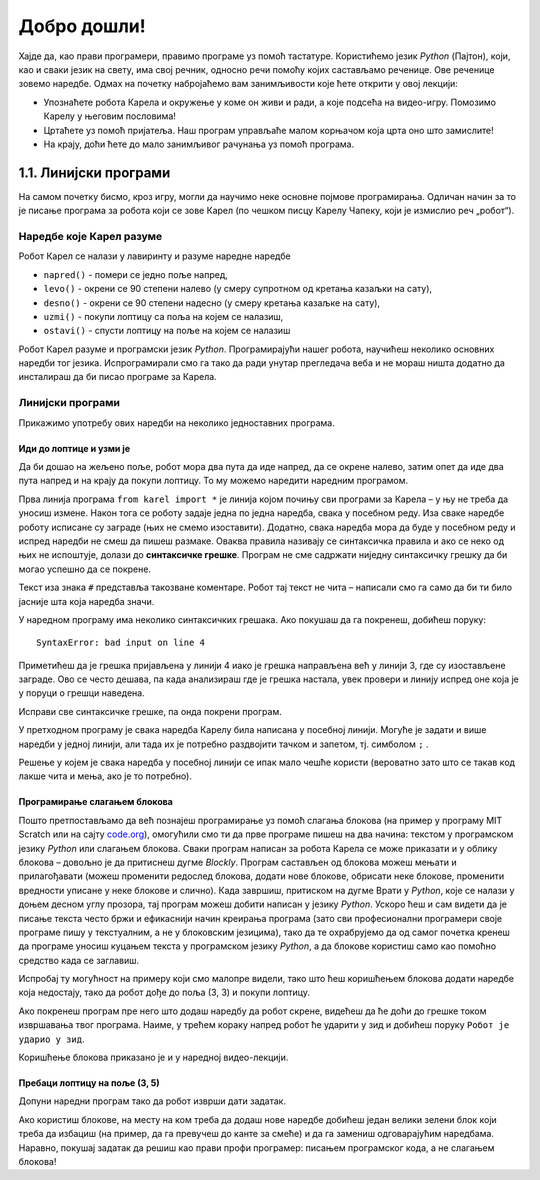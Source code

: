 Добро дошли!
============ 


Хајде да, као прави програмери, правимо програме уз помоћ тастатуре. Користићемо језик *Python* (Пајтон), који, као и 
сваки језик на свету, има свој речник, односно речи помоћу којих састављамо реченице. Ове реченице зовемо наредбе. 
Одмах на почетку набројаћемо вам занимљивости које ћете открити у овој лекцији:

- Упознаћете робота Карела и окружење у коме он живи и ради, а које подсећа на видео-игру. Помозимо Карелу у његовим пословима!
- Цртаћете уз помоћ пријатеља. Наш програм управљаће малом корњачом која црта оно што замислите!
- На крају, доћи ћете до мало занимљивог рачунања уз помоћ програма.


1.1. Линијски програми
####################################

На самом почетку бисмо, кроз игру, могли да научимо неке основне појмове програмирања. 
Одличан начин за то је писање програма за робота који се зове Карел (по чешком писцу Карелу Чапеку, 
који је измислио реч „робот“).

.. ytpopup:: oDS9gJS-WvI
      :width: 735
      :height: 415
      :align: center


Наредбе које Карел разуме
-------------------------

Робот Карел се налази у лавиринту и разуме наредне наредбе

- ``napred()`` - помери се једно поље напред,
- ``levo()`` - окрени се 90 степени налево (у смеру супротном од кретања казаљки на сату),
- ``desno()`` - окрени се 90 степени надесно (у смеру кретања казаљке на сату),
- ``uzmi()`` - покупи лоптицу са поља на којем се налазиш,
- ``ostavi()`` - спусти лоптицу на поље на којем се налазиш
  
Робот Карел разуме и програмски језик *Python*. Програмирајући нашег робота, научићеш неколико основних наредби тог 
језика. Испрограмирали смо га тако да ради унутар прегледача веба и не мораш ништа додатно да инсталираш да би 
писао програме за Карела. 

Линијски програми
-----------------
  
Прикажимо употребу ових наредби на неколико једноставних програма.

Иди до лоптице и узми је
''''''''''''''''''''''''
.. questionnote::

   Напиши програм на основу којега ће робот доћи на поље (3, 3) и
   покупити лоптицу.

Да би дошао на жељено поље, робот мора два пута да иде напред, да се окрене налево, затим опет да иде два пута 
напред и на крају да покупи лоптицу. То му можемо наредити наредним програмом.
   
.. karel:: Карел_на_поље_33

   {
        setup:function() {
            var world = new World(5,5);
            world.setRobotStartAvenue(1);
            world.setRobotStartStreet(1);
            world.setRobotStartDirection("E");
            world.putBall(3, 3);
            world.addEWWall(1, 1, 2);
            world.addNSWall(2, 2, 2);
            world.addEWWall(2, 3, 3);
            world.addNSWall(3, 1, 2);
            world.addNSWall(3, 4, 1);
            world.addNSWall(1, 5, 1);
            world.addEWWall(4, 1, 1);
            
	    var robot = new Robot();

	    var code = ["from karel import *",
					"napred()      # idi napred",
					"napred()      # idi napred",
					"levo()        # okreni se nalevo",
					"napred()      # idi napred",
					"napred()      # idi napred",
					"uzmi()        # uzmi lopticu"];
            return {robot:robot, world:world, code:code};
        },
	
        isSuccess: function(robot, world) {
           return robot.getStreet() === 3 &&
           robot.getAvenue() === 3 &&
	   robot.getBalls() === 1;
        },
   }

Прва линија програма ``from karel import *`` је линија којом почињу сви програми за Карела – у њу не треба да 
уносиш измене. Након тога се роботу задаје једна по једна наредба, свака у посебном реду. Иза сваке наредбе 
роботу исписане су заграде (њих не смемо изоставити). Додатно, свака наредба мора да буде у посебном реду и 
испред наредби не смеш да пишеш размаке. Оваква правила називају се синтаксичка правила и ако се неко од њих 
не испоштује, долази до **синтаксичке грешке**. Програм не сме садржати ниједну синтаксичку грешку да би могао 
успешно да се покрене.


Текст иза знака ``#`` представља такозване коментаре. Робот тај текст не чита – написали смо га само да би ти било 
јасније шта која наредба значи.

У наредном програму има неколико синтаксичких грешака. Ако покушаш да га покренеш, добићеш поруку:


::

   SyntaxError: bad input on line 4

Приметићеш да је грешка пријављена у линији 4 иако је грешка направљена већ у линији 3, где су изостављене заграде. 
Ово се често дешава, па када анализираш где је грешка настала, увек провери и линију испред оне која је у поруци о 
грешци наведена.

Исправи све синтаксичке грешке, па онда покрени програм.


.. karel:: Карел_на_поље_33_грешке

   {
        setup:function() {
            var world = new World(5,5);
            world.setRobotStartAvenue(1);
            world.setRobotStartStreet(1);
            world.setRobotStartDirection("E");
            world.putBall(3, 3);
            world.addEWWall(1, 1, 2);
            world.addNSWall(2, 2, 2);
            world.addEWWall(2, 3, 3);
            world.addNSWall(3, 1, 2);
            world.addNSWall(3, 4, 1);
            world.addNSWall(1, 5, 1);
            world.addEWWall(4, 1, 1);
          
			var robot = new Robot();

	    var code = ["from karel import *",
					"napred()",
					"napred",
					"  levo()",
					"napred)",
					"    napred[]",
					" uzmi{}"];
            return {robot:robot, world:world, code:code};
        },
	
        isSuccess: function(robot, world) {
           return robot.getStreet() === 3 &&
           robot.getAvenue() === 3 &&
	   robot.getBalls() === 1;
        },
   }

У претходном програму је свака наредба Карелу била написана у посебној линији. Могуће је задати и више 
наредби у једној линији, али тада их је потребно раздвојити тачком и запетом, тј. симболом ``;`` .

.. karel:: Карел_на_поље_33_један_ред

   {
        setup:function() {
            var world = new World(5,5);
            world.setRobotStartAvenue(1);
            world.setRobotStartStreet(1);
            world.setRobotStartDirection("E");
            world.putBall(3, 3);
            world.addEWWall(1, 1, 2);
            world.addNSWall(2, 2, 2);
            world.addEWWall(2, 3, 3);
            world.addNSWall(3, 1, 2);
            world.addNSWall(3, 4, 1);
            world.addNSWall(1, 5, 1);
            world.addEWWall(4, 1, 1);
          
			var robot = new Robot();

	    var code = ["from karel import *",
                        "napred(); napred(); levo(); napred(); napred(); uzmi()"];
            return {robot:robot, world:world, code:code};
        },
	
        isSuccess: function(robot, world) {
           return robot.getStreet() === 3 &&
           robot.getAvenue() === 3 &&
	   robot.getBalls() === 1;
        },
   }

Решење у којем је свака наредба у посебној линији се ипак мало чешће користи 
(вероватно зато што се такав код лакше чита и мења, ако је то потребно).


Програмирање слагањем блокова
'''''''''''''''''''''''''''''

Пошто претпостављамо да већ познајеш програмирање уз помоћ слагања
блокова (на пример у програму MIT Scratch или на сајту `code.org
<http://code.org/>`_), омогућили смо ти да прве програме пишеш на два начина: текстом у програмском језику *Python* 
или слагањем блокова. Сваки програм написан за робота Карела се може приказати и у облику блокова – довољно је да 
притиснеш дугме *Blockly*. Програм састављен од блокова можеш мењати и прилагођавати (можеш променити редослед блокова, 
додати нове блокове, обрисати неке блокове, променити вредности уписане у неке блокове и слично). Када завршиш, 
притиском на дугме Врати у *Python*, које се налази у доњем десном углу прозора, тај програм можеш добити написан у 
језику *Python*. Ускоро ћеш и сам видети да је писање текста често бржи и ефикаснији начин креирања програма 
(зато сви професионални програмери своје програме пишу у текстуалним, а не у блоковским језицима), тако да те 
охрабрујемо да од самог почетка кренеш да програме уносиш куцањем текста у програмском језику *Python*, а да блокове 
користиш само као помоћно средство када се заглавиш.


Испробај ту могућност на примеру који смо малопре видели, тако што ћеш коришћењем блокова додати наредбе која недостају, 
тако да робот дође до поља (3, 3) и покупи лоптицу.

.. karel:: Карел_на_поље_33_Blockly
   :blockly:

   {
        setup:function() {
            var world = new World(5,5);
            world.setRobotStartAvenue(1);
            world.setRobotStartStreet(1);
            world.setRobotStartDirection("E");
            world.putBall(3, 3);
            world.addEWWall(1, 1, 2);
            world.addNSWall(2, 2, 2);
            world.addEWWall(2, 3, 3);
            world.addNSWall(3, 1, 2);
            world.addNSWall(3, 4, 1);
            world.addNSWall(1, 5, 1);
            world.addEWWall(4, 1, 1);
          
			var robot = new Robot();

	    var code = ["from karel import *",
					"napred()      # idi napred",
					"napred()      # idi napred",
					"napred()      # idi napred",
					"napred()      # idi napred"];
            return {robot:robot, world:world, code:code};
        },
	
        isSuccess: function(robot, world) {
           return robot.getStreet() === 3 &&
           robot.getAvenue() === 3 &&
	   robot.getBalls() === 1;
        },
   }

Ако покренеш програм пре него што додаш наредбу да робот скрене, видећеш да ће доћи до грешке током извршавања 
твог програма. Наиме, у трећем кораку напред робот ће ударити у зид и добићеш поруку  ``Робот је ударио у зид``.

Коришћење блокова приказано је и у наредној видео-лекцији.

.. ytpopup:: MO1UTwP0F9A
      :width: 735
      :height: 415
      :align: center

   
Пребаци лоптицу на поље (3, 5)
''''''''''''''''''''''''''''''

.. questionnote::

   Сада ћемо нашем роботу дати мало компликованији задатак. Потребно је дође до поља (4, 3) на којем се 
   налази једна лоптица, а затим да ту лоптицу пребаци у рупу на пољу (3, 5).

Допуни наредни програм тако да робот изврши дати задатак.   
   
.. karel:: Карел_пребаци_лоптицу
   :blockly:

   {
	setup: function() {
	   var world = new World(5, 5);
           world.setRobotStartAvenue(1);
           world.setRobotStartStreet(1);
           world.setRobotStartDirection("E");
           world.putBall(4, 3);
           world.putHole(3, 5);
           world.addEWWall(1, 1, 2);
           world.addNSWall(2, 2, 2);
           world.addEWWall(2, 3, 3);
           world.addNSWall(3, 1, 2);
           world.addNSWall(3, 4, 1);
           world.addNSWall(1, 5, 1);
           world.addEWWall(4, 1, 1);
           var robot = new Robot();
	   var code = [ "from karel import *",
					"napred()",
					"napred()",
					"levo()",
					"napred()",
					"napred()",
					"desno()",
					"napred()",
					"uzmi()",
					"???    # dodaj naredbe koje nedostaju ovde",
					"ostavi()"]
           return {robot:robot, world:world, code: code};
	},

	isSuccess: function(robot, world) {
	   return world.getBalls(3, 5) == 0;
	}
   }

Ако користиш блокове, на месту на ком треба да додаш нове наредбе добићеш један велики зелени блок који 
треба да избациш (на пример, да га превучеш до канте за смеће) и да га замениш одговарајућим наредбама. 
Наравно, покушај задатак да решиш као прави профи програмер: писањем програмског кода, а не слагањем блокова!
